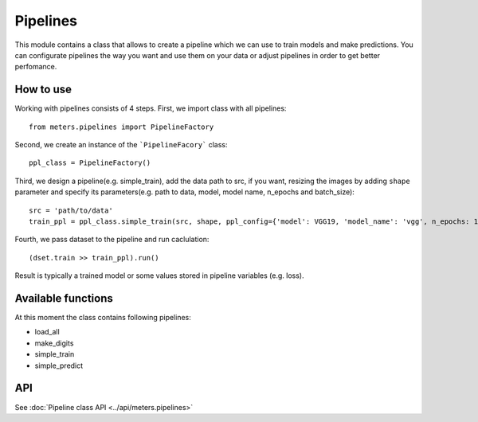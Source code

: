 Pipelines
==========

This module contains a class that allows to create a pipeline which we can use to train models and make predictions. You can configurate pipelines the way you want and use them on your data or adjust pipelines in order to get better perfomance.

How to use
-----------
Working with pipelines consists of 4 steps. First, we import class with all pipelines::

	from meters.pipelines import PipelineFactory

Second, we create an instance of the ```PipelineFacory``` class::

	ppl_class = PipelineFactory()

Third, we design a pipeline(e.g. simple_train), add the data path to src, if you want, resizing the images by adding ``shape`` parameter and specify its parameters(e.g. path to data, model, model name, n_epochs and batch_size)::
	
	src = 'path/to/data'
	train_ppl = ppl_class.simple_train(src, shape, ppl_config={'model': VGG19, 'model_name': 'vgg', n_epochs: 100, batch_size: 25})

Fourth, we pass dataset to the pipeline and run caclulation::

	(dset.train >> train_ppl).run()

Result is typically a trained model or some values stored in pipeline variables (e.g. loss).

Available functions
--------------------
At this moment the class contains following pipelines:

* load_all
* make_digits
* simple_train
* simple_predict

API
----
See :doc:`Pipeline class API <../api/meters.pipelines>`
